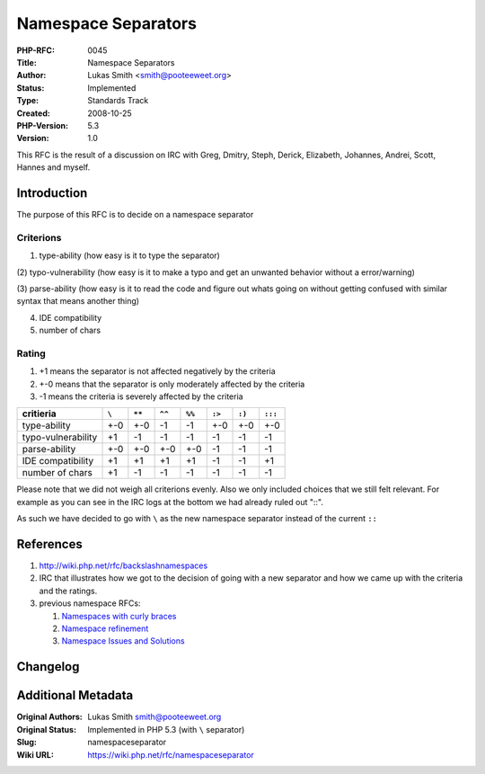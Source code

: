 Namespace Separators
====================

:PHP-RFC: 0045
:Title: Namespace Separators
:Author: Lukas Smith <smith@pooteeweet.org>
:Status: Implemented
:Type: Standards Track
:Created: 2008-10-25
:PHP-Version: 5.3
:Version: 1.0

This RFC is the result of a discussion on IRC with Greg, Dmitry, Steph,
Derick, Elizabeth, Johannes, Andrei, Scott, Hannes and myself.

Introduction
------------

The purpose of this RFC is to decide on a namespace separator

Criterions
~~~~~~~~~~

(1) type-ability (how easy is it to type the separator)

(2) typo-vulnerability (how easy is it to make a typo and get an
unwanted behavior without a error/warning)

(3) parse-ability (how easy is it to read the code and figure out whats
going on without getting confused with similar syntax that means another
thing)

(4) IDE compatibility

(5) number of chars

Rating
~~~~~~

#. +1 means the separator is not affected negatively by the criteria
#. +-0 means that the separator is only moderately affected by the
   criteria
#. -1 means the criteria is severely affected by the criteria

================== ===== ====== ====== ====== ====== ====== =======
critieria          ``\`` ``**`` ``^^`` ``%%`` ``:>`` ``:)`` ``:::``
================== ===== ====== ====== ====== ====== ====== =======
type-ability       +-0   +-0    -1     -1     +-0    +-0    +-0
typo-vulnerability +1    -1     -1     -1     -1     -1     -1
parse-ability      +-0   +-0    +-0    +-0    -1     -1     -1
IDE compatibility  +1    +1     +1     +1     -1     -1     +1
number of chars    +1    -1     -1     -1     -1     -1     -1
================== ===== ====== ====== ====== ====== ====== =======

Please note that we did not weigh all criterions evenly. Also we only
included choices that we still felt relevant. For example as you can see
in the IRC logs at the bottom we had already ruled out "::".

As such we have decided to go with ``\`` as the new namespace separator
instead of the current ``::``

References
----------

#. http://wiki.php.net/rfc/backslashnamespaces
#. IRC |discussion| that illustrates how we got to the decision of going
   with a new separator and how we came up with the criteria and the
   ratings.
#. previous namespace RFCs:

   #. `Namespaces with curly braces </rfc/namespacecurlies>`__
   #. `Namespace refinement </rfc//namespaceref>`__
   #. `Namespace Issues and Solutions </rfc/namespaceissues>`__

Changelog
---------

.. |discussion| image:: /rfc/php.ns.txt

Additional Metadata
-------------------

:Original Authors: Lukas Smith smith@pooteeweet.org
:Original Status: Implemented in PHP 5.3 (with ``\`` separator)
:Slug: namespaceseparator
:Wiki URL: https://wiki.php.net/rfc/namespaceseparator
